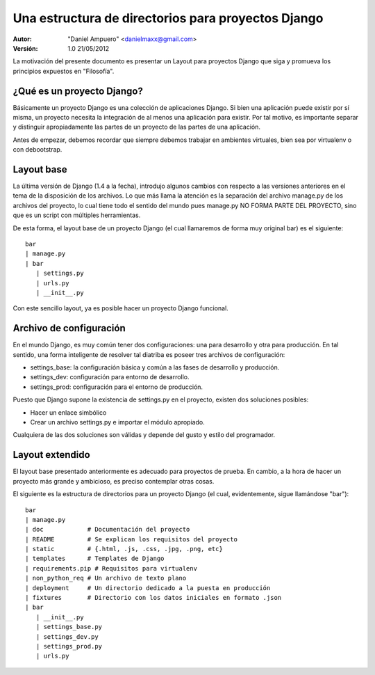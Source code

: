 ===================================================
Una estructura de directorios para proyectos Django
===================================================

:Autor:
	"Daniel Ampuero" <danielmaxx@gmail.com>

:Versión: 1.0 21/05/2012


La motivación del presente documento es presentar un Layout para
proyectos Django que siga y promueva los principios expuestos en
"Filosofía".


¿Qué es un proyecto Django?
===========================

Básicamente un proyecto Django es una colección de aplicaciones
Django. Si bien una aplicación puede existir por sí misma, un
proyecto necesita la integración de al menos una aplicación para
existir. Por tal motivo, es importante separar y distinguir 
apropiadamente las partes de un proyecto de las partes de una 
aplicación.

Antes de empezar, debemos recordar que siempre debemos trabajar
en ambientes virtuales, bien sea por virtualenv o con debootstrap.

Layout base
===========

La última versión de Django (1.4 a la fecha), introdujo algunos
cambios con respecto a las versiones anteriores en el tema de
la disposición de los archivos. Lo que más llama la atención es
la separación del archivo manage.py de los archivos del proyecto,
lo cual tiene todo el sentido del mundo pues manage.py NO FORMA
PARTE DEL PROYECTO, sino que es un script con múltiples herramientas.

De esta forma, el layout base de un proyecto Django (el cual llamaremos
de forma muy original bar) es el siguiente:

::

   bar
   | manage.py
   | bar
      | settings.py
      | urls.py
      | __init__.py

Con este sencillo layout, ya es posible hacer un proyecto Django
funcional.

Archivo de configuración
========================

En el mundo Django, es muy común tener dos configuraciones: una
para desarrollo y otra para producción. En tal sentido, una forma
inteligente de resolver tal diatriba es poseer tres archivos de
configuración: 

- settings_base: la configuración básica y común a las fases de desarrollo y producción. 
- settings_dev: configuración para entorno de desarrollo.
- settings_prod: configuración para el entorno de producción.

Puesto que Django supone la existencia de settings.py en el proyecto,
existen dos soluciones posibles:

- Hacer un enlace simbólico
- Crear un archivo settings.py e importar el módulo apropiado.

Cualquiera de las dos soluciones son válidas y depende del gusto y
estilo del programador.

Layout extendido
================

El layout base presentado anteriormente es adecuado para proyectos
de prueba. En cambio, a la hora de hacer un proyecto más grande y
ambicioso, es preciso contemplar otras cosas.

El siguiente es la estructura de directorios para un proyecto Django
(el cual, evidentemente, sigue llamándose "bar"):

::
  
   bar
   | manage.py
   | doc            # Documentación del proyecto
   | README         # Se explican los requisitos del proyecto
   | static         # {.html, .js, .css, .jpg, .png, etc}
   | templates      # Templates de Django
   | requirements.pip # Requisitos para virtualenv
   | non_python_req # Un archivo de texto plano
   | deployment     # Un directorio dedicado a la puesta en producción
   | fixtures       # Directorio con los datos iniciales en formato .json
   | bar
      | __init__.py
      | settings_base.py
      | settings_dev.py
      | settings_prod.py
      | urls.py


